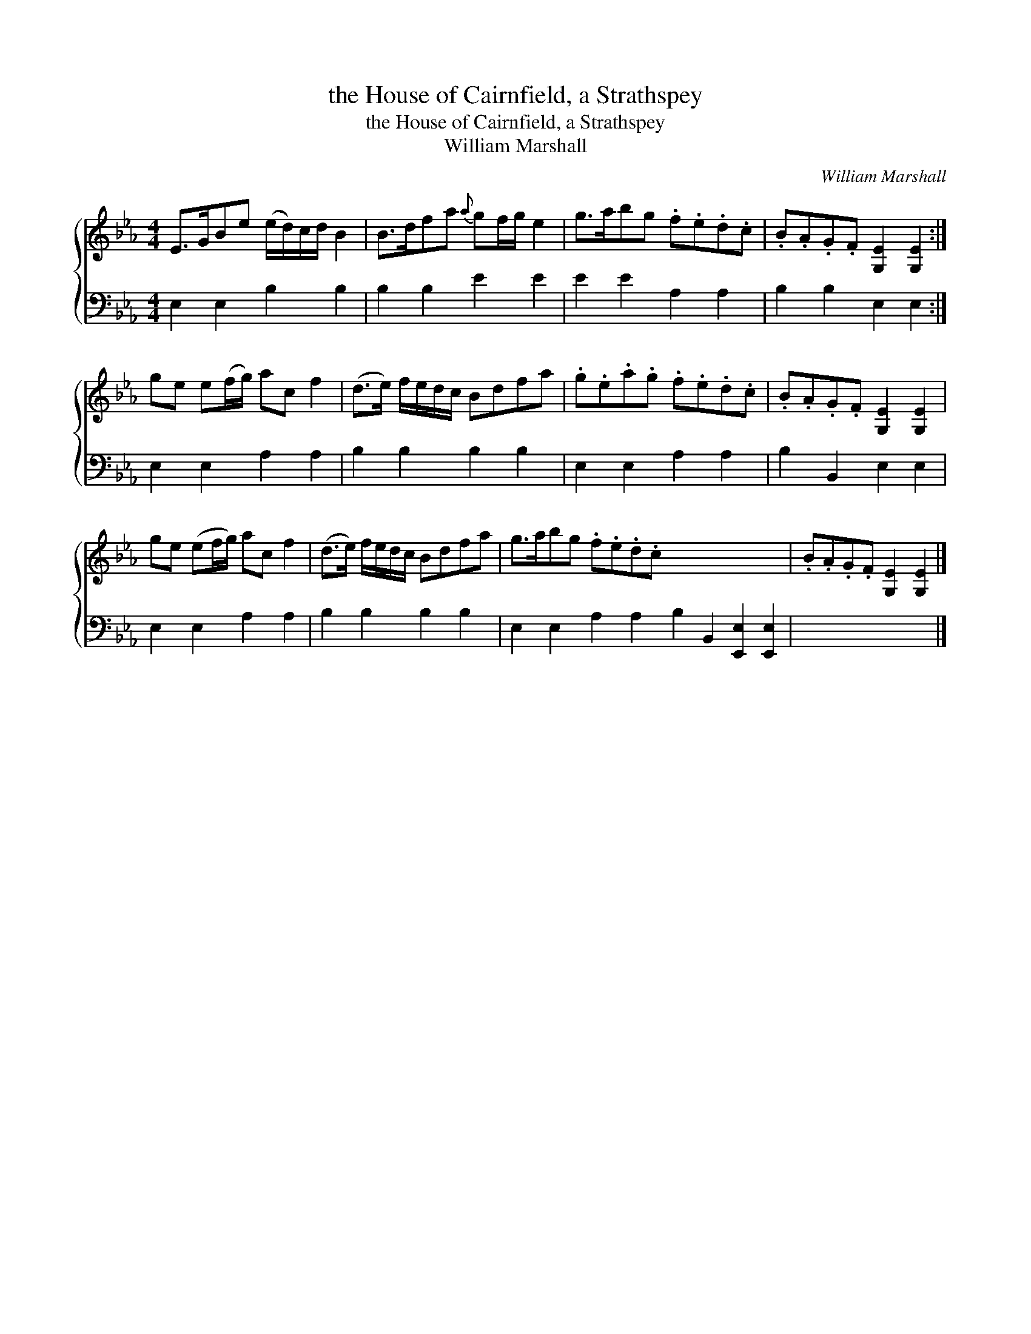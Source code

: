 X:1
T:the House of Cairnfield, a Strathspey
T:the House of Cairnfield, a Strathspey
T:William Marshall
C:William Marshall
%%score { 1 2 }
L:1/8
M:4/4
K:Eb
V:1 treble 
V:2 bass 
V:1
 E>GBe (e/d/)c/d/ B2 | B>dfa{a} gf/g/ e2 | g>abg .f.e.d.c | .B.A.G.F [G,E]2 [G,E]2 :| %4
 ge e(f/g/) ac f2 | (d>e) f/e/d/c/ Bdfa | .g.e.a.g .f.e.d.c | .B.A.G.F [G,E]2 [G,E]2 | %8
 ge (ef/g/) ac f2 | (d>e) f/e/d/c/ Bdfa | g>abg .f.e.d.c x8 | .B.A.G.F [G,E]2 [G,E]2 |] %12
V:2
 E,2 E,2 B,2 B,2 | B,2 B,2 E2 E2 | E2 E2 A,2 A,2 | B,2 B,2 E,2 E,2 :| E,2 E,2 A,2 A,2 | %5
 B,2 B,2 B,2 B,2 | E,2 E,2 A,2 A,2 | B,2 B,,2 E,2 E,2 | E,2 E,2 A,2 A,2 | B,2 B,2 B,2 B,2 | %10
 E,2 E,2 A,2 A,2 B,2 B,,2 [E,,E,]2 [E,,E,]2 | x8 |] %12

